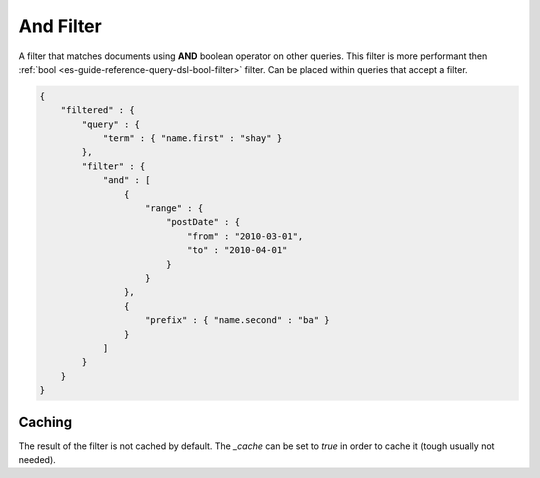 .. _es-guide-reference-query-dsl-and-filter:

==========
And Filter
==========

A filter that matches documents using **AND** boolean operator on other queries. This filter is more performant then :ref:`bool <es-guide-reference-query-dsl-bool-filter>`  filter. Can be placed within queries that accept a filter.


.. code-block:: js


    {
        "filtered" : {
            "query" : {
                "term" : { "name.first" : "shay" }
            },
            "filter" : {
                "and" : [
                    {
                        "range" : { 
                            "postDate" : { 
                                "from" : "2010-03-01",
                                "to" : "2010-04-01"
                            }
                        }
                    },
                    {
                        "prefix" : { "name.second" : "ba" }
                    }
                ]
            }
        }
    }


Caching
=======

The result of the filter is not cached by default. The `_cache` can be set to `true` in order to cache it (tough usually not needed).

